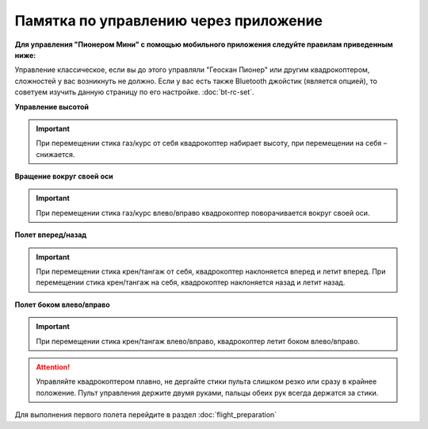 Памятка по управлению через приложение
======================================

**Для управления "Пионером Мини" с помощью мобильного приложения следуйте правилам приведенным ниже:**

Управление классическое, если вы до этого управляли "Геоскан Пионер" или другим квадрокоптером, сложностей у вас возникнуть не должно.
Если у вас есть также Bluetooth джойстик (является опцией), то советуем изучить данную страницу по его настройке. :doc:`bt-rc-set`.


**Управление высотой**

.. image:: media/mini-height.png
   :align: center

.. important:: При перемещении стика газ/курс от себя квадрокоптер набирает высоту, при перемещении на себя – снижается.


**Вращение вокруг своей оси**

.. image:: media/mini-yaw.png
   :align: center

.. important:: При перемещении стика газ/курс влево/вправо квадрокоптер поворачивается вокруг своей оси.


**Полет вперед/назад**

.. image:: media/mini-pitch.png
   :align: center

.. important::  При перемещении стика крен/тангаж от себя, квадрокоптер наклоняется вперед и летит вперед. При перемещении стика крен/тангаж на себя, квадрокоптер наклоняется назад и летит назад.


**Полет боком влево/вправо**

.. image:: media/mini-roll.png
   :align: center

.. important:: При перемещении стика крен/тангаж влево/вправо, квадрокоптер летит боком влево/вправо.


.. attention::  Управляйте квадрокоптером плавно, не дергайте стики пульта слишком резко или сразу в крайнее положение. Пульт управления держите двумя руками, пальцы обеих рук всегда держатся за стики. 

Для выполнения первого полета перейдите в раздел :doc:`flight_preparation`


